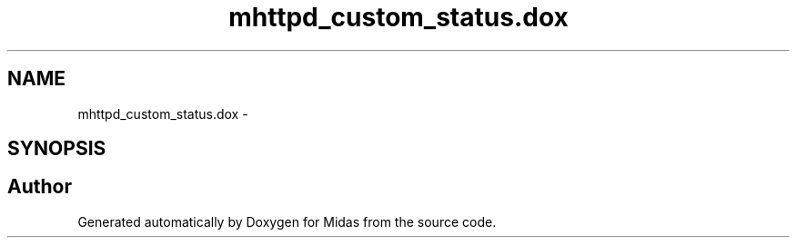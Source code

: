 .TH "mhttpd_custom_status.dox" 3 "31 May 2012" "Version 2.3.0-0" "Midas" \" -*- nroff -*-
.ad l
.nh
.SH NAME
mhttpd_custom_status.dox \- 
.SH SYNOPSIS
.br
.PP
.SH "Author"
.PP 
Generated automatically by Doxygen for Midas from the source code.
